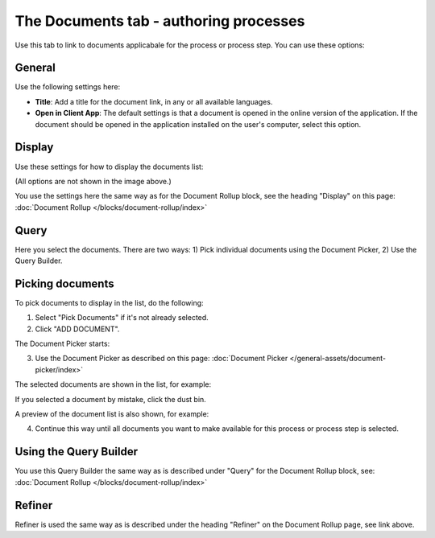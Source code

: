 The Documents tab - authoring processes
===========================================

Use this tab to link to documents applicabale for the process or process step. You can use these options:

General
--------
Use the following settings here:

.. image:: pm-documents-general.png

+ **Title**: Add a title for the document link, in any or all available languages.
+ **Open in Client App**: The default settings is that a document is opened in the online version of the application. If the document should be opened in the application installed on the user's computer, select this option.

Display
--------
Use these settings for how to display the documents list:

.. image:: pm-documents-display.png

(All options are not shown in the image above.)

You use the settings here the same way as for the Document Rollup block, see the heading "Display" on this page: :doc:`Document Rollup </blocks/document-rollup/index>`

Query
------
Here you select the documents. There are two ways: 1) Pick individual documents using the Document Picker, 2) Use the Query Builder.

.. image:: pm-documents-query.png

Picking documents
------------------
To pick documents to display in the list, do the following:

1. Select "Pick Documents" if it's not already selected.
2. Click "ADD DOCUMENT".

.. image:: pm-documents-query-pick-1.png

The Document Picker starts:

.. image:: pm-documents-query-pick-2.png

3. Use the Document Picker as described on this page: :doc:`Document Picker </general-assets/document-picker/index>`

The selected documents are shown in the list, for example:

.. image:: pm-documents-query-pick-3.png

If you selected a document by mistake, click the dust bin.

A preview of the document list is also shown, for example:

.. image:: pm-documents-query-pick-4.png

4. Continue this way until all documents you want to make available for this process or process step is selected.

Using the Query Builder
-------------------------
You use this Query Builder the same way as is described under "Query" for the Document Rollup block, see: :doc:`Document Rollup </blocks/document-rollup/index>`

Refiner
---------
Refiner is used the same way as is described under the heading "Refiner" on the Document Rollup page, see link above.
